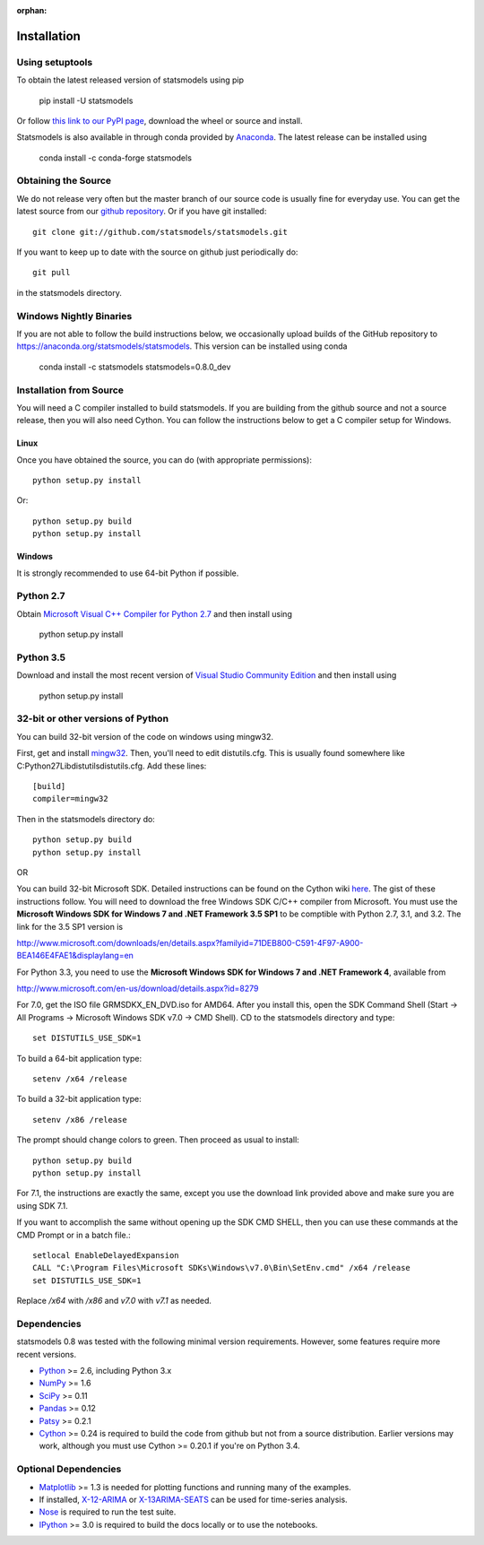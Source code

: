 :orphan:

.. _install:

Installation
------------

Using setuptools
~~~~~~~~~~~~~~~~

To obtain the latest released version of statsmodels using pip

    pip install -U statsmodels

Or follow `this link to our PyPI page <https://pypi.python.org/pypi/statsmodels>`__, download
the wheel or source and install.

Statsmodels is also available in through conda provided by
`Anaconda <https://www.continuum.io/downloads>`__. The latest release can
be installed using

    conda install -c conda-forge statsmodels

Obtaining the Source
~~~~~~~~~~~~~~~~~~~~

We do not release very often but the master branch of our source code is 
usually fine for everyday use. You can get the latest source from our 
`github repository <https://github.com/statsmodels/statsmodels>`__. Or if you
have git installed::

    git clone git://github.com/statsmodels/statsmodels.git

If you want to keep up to date with the source on github just periodically do::

    git pull

in the statsmodels directory.

Windows Nightly Binaries
~~~~~~~~~~~~~~~~~~~~~~~~

If you are not able to follow the build instructions below, we occasionally
upload builds of the GitHub repository to
`https://anaconda.org/statsmodels/statsmodels <https://anaconda.org/statsmodels/statsmodels/>`__.
This version can be installed using conda

    conda install -c statsmodels statsmodels=0.8.0_dev

Installation from Source
~~~~~~~~~~~~~~~~~~~~~~~~

You will need a C compiler installed to build statsmodels. If you are building
from the github source and not a source release, then you will also need
Cython. You can follow the instructions below to get a C compiler setup for Windows.

Linux
^^^^^

Once you have obtained the source, you can do (with appropriate permissions)::

    python setup.py install

Or::

    python setup.py build
    python setup.py install

Windows
^^^^^^^

It is strongly recommended to use 64-bit Python if possible.

Python 2.7
~~~~~~~~~~
Obtain
`Microsoft Visual C++ Compiler for Python 2.7 <https://www.microsoft.com/en-gb/download/details.aspx?id=44266>`__
and then install using

    python setup.py install

Python 3.5
~~~~~~~~~~
Download and install the most recent version of
`Visual Studio Community Edition <https://www.visualstudio.com/vs/community/>`__
and then install using

    python setup.py install


32-bit or other versions of Python
~~~~~~~~~~~~~~~~~~~~~~~~~~~~~~~~~~
You can build 32-bit version of the code on windows using mingw32.

First, get and install `mingw32 <http://www.mingw.org/>`__. Then, you'll need to edit distutils.cfg. This is usually found somewhere like C:\Python27\Lib\distutils\distutils.cfg. Add these lines::

    [build]
    compiler=mingw32

Then in the statsmodels directory do::

    python setup.py build
    python setup.py install

OR

You can build 32-bit Microsoft SDK. Detailed instructions can be found on the
Cython wiki `here <http://wiki.cython.org/64BitCythonExtensionsOnWindows>`__.
The gist of these instructions follow. You will need to download the free
Windows SDK C/C++ compiler from Microsoft. You must use
the **Microsoft Windows SDK for Windows 7 and .NET Framework 3.5 SP1** to be
comptible with Python 2.7, 3.1, and 3.2. The link for the 3.5 SP1 version is

`http://www.microsoft.com/downloads/en/details.aspx?familyid=71DEB800-C591-4F97-A900-BEA146E4FAE1&displaylang=en <http://www.microsoft.com/downloads/en/details.aspx?familyid=71DEB800-C591-4F97-A900-BEA146E4FAE1&displaylang=en>`__

For Python 3.3, you need to use the **Microsoft Windows SDK for Windows 7 and .NET Framework 4**,
available from

`http://www.microsoft.com/en-us/download/details.aspx?id=8279 <http://www.microsoft.com/en-us/download/details.aspx?id=8279>`__

For 7.0, get the ISO file GRMSDKX_EN_DVD.iso for AMD64. After you install this,
open the SDK Command Shell (Start -> All Programs ->
Microsoft Windows SDK v7.0 -> CMD Shell). CD to the statsmodels directory and type::

    set DISTUTILS_USE_SDK=1

To build a 64-bit application type::

    setenv /x64 /release

To build a 32-bit application type::

    setenv /x86 /release

The prompt should change colors to green. Then proceed as usual to install::

    python setup.py build
    python setup.py install

For 7.1, the instructions are exactly the same, except you use the download
link provided above and make sure you are using SDK 7.1.

If you want to accomplish the same without opening up the SDK CMD SHELL, then
you can use these commands at the CMD Prompt or in a batch file.::

    setlocal EnableDelayedExpansion
    CALL "C:\Program Files\Microsoft SDKs\Windows\v7.0\Bin\SetEnv.cmd" /x64 /release
    set DISTUTILS_USE_SDK=1

Replace `/x64` with `/x86` and `v7.0` with `v7.1` as needed.


Dependencies
~~~~~~~~~~~~

statsmodels 0.8 was tested with the following minimal version requirements.
However, some features require more recent versions.

* `Python <https://www.python.org>`__ >= 2.6, including Python 3.x
* `NumPy <http://www.scipy.org/>`__ >= 1.6
* `SciPy <http://www.scipy.org/>`__ >= 0.11
* `Pandas <http://pandas.pydata.org/>`__ >= 0.12
* `Patsy <https://patsy.readthedocs.org>`__ >= 0.2.1
* `Cython <http://cython.org/>`__ >= 0.24 is required to build the code from
  github but not from a source distribution. Earlier versions may work, although
  you must use Cython >= 0.20.1 if you're on Python 3.4.

Optional Dependencies
~~~~~~~~~~~~~~~~~~~~~

* `Matplotlib <http://matplotlib.org/>`__ >= 1.3 is needed for plotting
  functions and running many of the examples.
* If installed, `X-12-ARIMA <http://www.census.gov/srd/www/x13as/>`__ or
  `X-13ARIMA-SEATS <http://www.census.gov/srd/www/x13as/>`__ can be used
  for time-series analysis.
* `Nose <https://nose.readthedocs.org/en/latest>`__ is required to run
  the test suite.
* `IPython <http://ipython.org>`__ >= 3.0 is required to build the
  docs locally or to use the notebooks.
